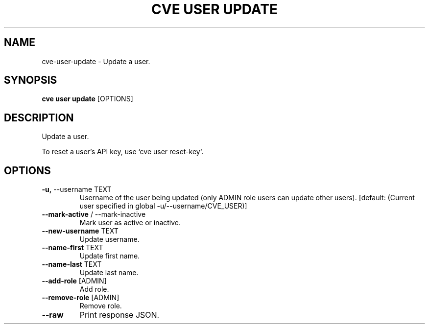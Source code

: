 .TH "CVE USER UPDATE" "1" "2024-01-26" "1.3.0" "cve user update Manual"
.SH NAME
cve\-user\-update \- Update a user.
.SH SYNOPSIS
.B cve user update
[OPTIONS]
.SH DESCRIPTION
Update a user.
.PP
    To reset a user's API key, use `cve user reset-key`.
    
.SH OPTIONS
.TP
\fB\-u,\fP \-\-username TEXT
Username of the user being updated (only ADMIN role users can update other users).  [default: (Current user specified in global -u/--username/CVE_USER)]
.TP
\fB\-\-mark\-active\fP / \-\-mark\-inactive
Mark user as active or inactive.
.TP
\fB\-\-new\-username\fP TEXT
Update username.
.TP
\fB\-\-name\-first\fP TEXT
Update first name.
.TP
\fB\-\-name\-last\fP TEXT
Update last name.
.TP
\fB\-\-add\-role\fP [ADMIN]
Add role.
.TP
\fB\-\-remove\-role\fP [ADMIN]
Remove role.
.TP
\fB\-\-raw\fP
Print response JSON.
